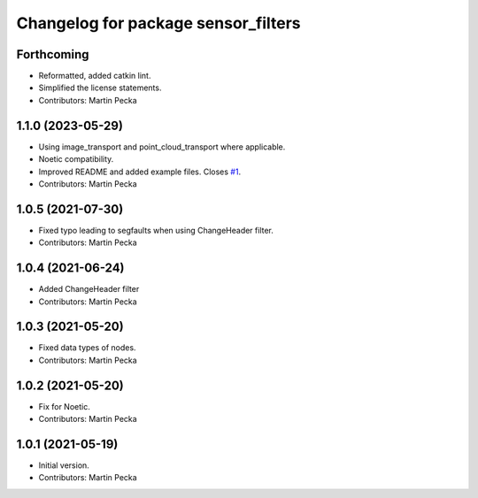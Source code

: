 ^^^^^^^^^^^^^^^^^^^^^^^^^^^^^^^^^^^^
Changelog for package sensor_filters
^^^^^^^^^^^^^^^^^^^^^^^^^^^^^^^^^^^^

Forthcoming
-----------
* Reformatted, added catkin lint.
* Simplified the license statements.
* Contributors: Martin Pecka

1.1.0 (2023-05-29)
------------------
* Using image_transport and point_cloud_transport where applicable.
* Noetic compatibility.
* Improved README and added example files.
  Closes `#1 <https://github.com/ctu-vras/sensor_filters/issues/1>`_.
* Contributors: Martin Pecka

1.0.5 (2021-07-30)
------------------
* Fixed typo leading to segfaults when using ChangeHeader filter.
* Contributors: Martin Pecka

1.0.4 (2021-06-24)
------------------
* Added ChangeHeader filter
* Contributors: Martin Pecka

1.0.3 (2021-05-20)
------------------
* Fixed data types of nodes.
* Contributors: Martin Pecka

1.0.2 (2021-05-20)
------------------
* Fix for Noetic.
* Contributors: Martin Pecka

1.0.1 (2021-05-19)
------------------
* Initial version.
* Contributors: Martin Pecka
